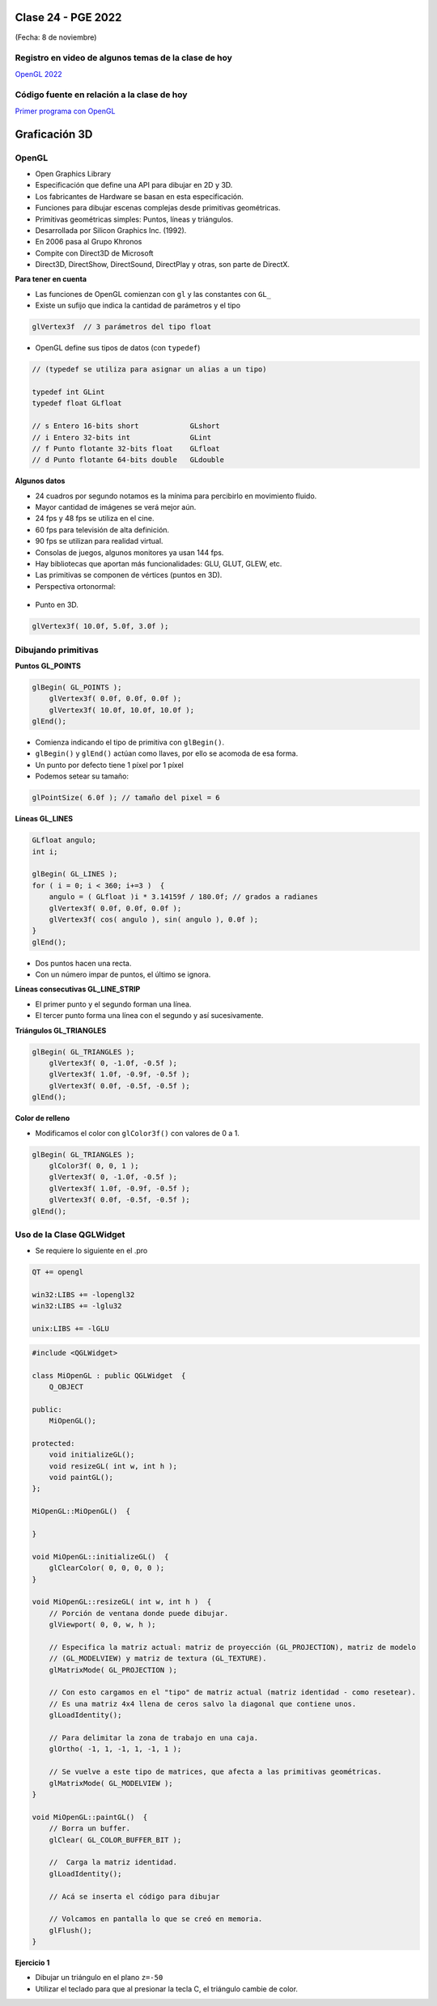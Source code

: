 .. -*- coding: utf-8 -*-

.. _rcs_subversion:

Clase 24 - PGE 2022
===================
(Fecha: 8 de noviembre)

Registro en video de algunos temas de la clase de hoy
^^^^^^^^^^^^^^^^^^^^^^^^^^^^^^^^^^^^^^^^^^^^^^^^^^^^^

`OpenGL 2022 <https://youtu.be/o5J5zm7UAbU>`_

Código fuente en relación a la clase de hoy
^^^^^^^^^^^^^^^^^^^^^^^^^^^^^^^^^^^^^^^^^^^

`Primer programa con OpenGL <https://github.com/cosimani/Curso-PGE-2022/blob/main/recursos/opengl_8nov2022.rar?raw=true>`_


Graficación 3D
==============

OpenGL
^^^^^^

- Open Graphics Library
- Especificación que define una API para dibujar en 2D y 3D.
- Los fabricantes de Hardware se basan en esta especificación.
- Funciones para dibujar escenas complejas desde primitivas geométricas.
- Primitivas geométricas simples: Puntos, líneas y triángulos.
- Desarrollada por Silicon Graphics Inc. (1992).
- En 2006 pasa al Grupo Khronos
- Compite con Direct3D de Microsoft
- Direct3D, DirectShow, DirectSound, DirectPlay y otras, son parte de DirectX.

**Para tener en cuenta**

- Las funciones de OpenGL comienzan con ``gl`` y las constantes con ``GL_``
- Existe un sufijo que indica la cantidad de parámetros y el tipo

.. code-block:: c	

	glVertex3f  // 3 parámetros del tipo float

- OpenGL define sus tipos de datos (con ``typedef``)

.. code-block:: c	

	// (typedef se utiliza para asignar un alias a un tipo)

	typedef int GLint
	typedef float GLfloat	

	// s Entero 16-bits short            GLshort
	// i Entero 32-bits int              GLint
	// f Punto flotante 32-bits float    GLfloat
	// d Punto flotante 64-bits double   GLdouble

**Algunos datos**

- 24 cuadros por segundo notamos es la mínima para percibirlo en movimiento fluido.
- Mayor cantidad de imágenes se verá mejor aún.
- 24 fps y 48 fps se utiliza en el cine.
- 60 fps para televisión de alta definición.
- 90 fps se utilizan para realidad virtual.
- Consolas de juegos, algunos monitores ya usan 144 fps.
- Hay bibliotecas que aportan más funcionalidades: GLU, GLUT, GLEW, etc.
- Las primitivas se componen de vértices (puntos en 3D).
- Perspectiva ortonormal: 
 
.. figure:: images/ortonormal.png

- Punto en 3D. 

.. code-block:: c	

	glVertex3f( 10.0f, 5.0f, 3.0f );

.. figure:: images/punto.png

Dibujando primitivas
^^^^^^^^^^^^^^^^^^^^

**Puntos GL_POINTS**

.. code-block:: c

	glBegin( GL_POINTS );
	    glVertex3f( 0.0f, 0.0f, 0.0f );
	    glVertex3f( 10.0f, 10.0f, 10.0f );
	glEnd();

- Comienza indicando el tipo de primitiva con ``glBegin()``.
- ``glBegin()`` y ``glEnd()`` actúan como llaves, por ello se acomoda de esa forma.
- Un punto por defecto tiene 1 píxel por 1 píxel
- Podemos setear su tamaño:

.. code-block:: c

	glPointSize( 6.0f ); // tamaño del pixel = 6

**Líneas GL_LINES**

.. code-block:: c

	GLfloat angulo;
	int i;

	glBegin( GL_LINES );
	for ( i = 0; i < 360; i+=3 )  {
	    angulo = ( GLfloat )i * 3.14159f / 180.0f; // grados a radianes
	    glVertex3f( 0.0f, 0.0f, 0.0f );
	    glVertex3f( cos( angulo ), sin( angulo ), 0.0f );
	}
	glEnd();

- Dos puntos hacen una recta.
- Con un número impar de puntos, el último se ignora.

**Líneas consecutivas GL_LINE_STRIP**

- El primer punto y el segundo forman una línea.
- El tercer punto forma una línea con el segundo y así sucesivamente.

**Triángulos GL_TRIANGLES**

.. code-block:: c

	glBegin( GL_TRIANGLES );
	    glVertex3f( 0, -1.0f, -0.5f );
	    glVertex3f( 1.0f, -0.9f, -0.5f );
	    glVertex3f( 0.0f, -0.5f, -0.5f );
	glEnd();

**Color de relleno**

- Modificamos el color con ``glColor3f()`` con valores de 0 a 1.

.. code-block:: c

	glBegin( GL_TRIANGLES );
	    glColor3f( 0, 0, 1 );
	    glVertex3f( 0, -1.0f, -0.5f );
	    glVertex3f( 1.0f, -0.9f, -0.5f );
	    glVertex3f( 0.0f, -0.5f, -0.5f );
	glEnd();


Uso de la Clase QGLWidget
^^^^^^^^^^^^^^^^^^^^^^^^^

- Se requiere lo siguiente en el .pro

.. code-block:: c

	QT += opengl

	win32:LIBS += -lopengl32
	win32:LIBS += -lglu32
	
	unix:LIBS += -lGLU

.. code-block:: c

	#include <QGLWidget>

	class MiOpenGL : public QGLWidget  {
	    Q_OBJECT
		
	public:
	    MiOpenGL();

	protected:
	    void initializeGL();	
	    void resizeGL( int w, int h );
	    void paintGL();
	};
	
	MiOpenGL::MiOpenGL()  {
	
	}

	void MiOpenGL::initializeGL()  { 
	    glClearColor( 0, 0, 0, 0 );
	}

	void MiOpenGL::resizeGL( int w, int h )  {
	    // Porción de ventana donde puede dibujar.
	    glViewport( 0, 0, w, h );

	    // Especifica la matriz actual: matriz de proyección (GL_PROJECTION), matriz de modelo
	    // (GL_MODELVIEW) y matriz de textura (GL_TEXTURE). 
	    glMatrixMode( GL_PROJECTION );

	    // Con esto cargamos en el "tipo" de matriz actual (matriz identidad - como resetear).
	    // Es una matriz 4x4 llena de ceros salvo la diagonal que contiene unos. 
	    glLoadIdentity();

	    // Para delimitar la zona de trabajo en una caja.
	    glOrtho( -1, 1, -1, 1, -1, 1 );

	    // Se vuelve a este tipo de matrices, que afecta a las primitivas geométricas.
	    glMatrixMode( GL_MODELVIEW );
	}

	void MiOpenGL::paintGL()  {
	    // Borra un buffer.
	    glClear( GL_COLOR_BUFFER_BIT );

	    //  Carga la matriz identidad.
	    glLoadIdentity();

	    // Acá se inserta el código para dibujar 

	    // Volcamos en pantalla lo que se creó en memoria.
	    glFlush();
	}

**Ejercicio 1**

- Dibujar un triángulo en el plano ``z=-50``
- Utilizar el teclado para que al presionar la tecla C, el triángulo cambie de color.



